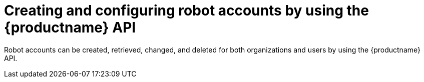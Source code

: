 [id="robot-account-manage-api"]
= Creating and configuring robot accounts by using the {productname} API

Robot accounts can be created, retrieved, changed, and deleted for both organizations and users by using the {productname} API.